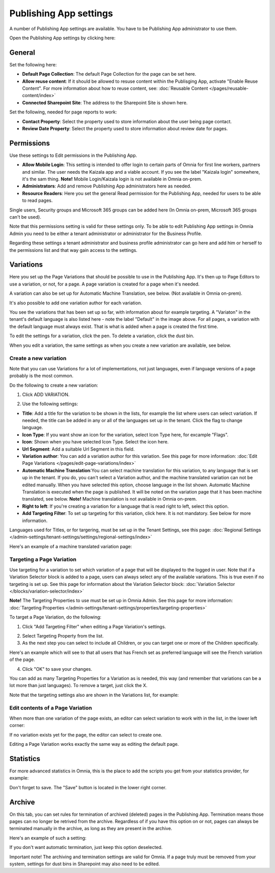 Publishing App settings
===========================================

A number of Publishing App settings are available. You have to be Publishing App administrator to use them.

Open the Publishing App settings by clicking here:

.. image:: page-settings-new.png

General 
*********
Set the following here:

.. image:: page-settings-general-new5.png

+ **Default Page Collection**: The default Page Collection for the page can be set here.
+ **Allow reuse content**: If it should be allowed to resuse content within the Publisging App, activate "Enable Reuse Content". For more information about how to reuse content, see: :doc:`Reusable Content </pages/reusable-content/index>`
+ **Connected Sharepoint Site**: The address to the Sharepoint Site is shown here.

Set the following, needed for page reports to work:

+ **Contact Property**: Select the property used to store information about the user being page contact.
+ **Review Date Property**: Select the property used to store information about review date for pages.

Permissions
************
Use these settings to Edit permissions in the Publishing App. 

.. image:: page-settings-permissions-new4.png

+ **Allow Mobile Login**: This setting is intended to offer login to certain parts of Omnia for first line workers, partners and similar. The user needs the Kaizala app and a viable account. If you see the label "Kaizala login" somewhere, it's the sam thing. **Note!** Mobile Login/Kaizala login is not available in Omnia on-prem.
+ **Administrators**: Add and remove Publishing App administrators here as needed.
+ **Resource Readers**: Here you set the general Read permission for the Publishing App, needed for users to be able to read pages.

Single users, Security groups and Microsoft 365 groups can be added here (In Omnia on-prem, Microsoft 365 groups can't be used).

Note that this permissions setting is valid for these settings only. To be able to edit Publishing App settings in Omnia Admin you need to be either a tenant administrator or administrator for the Business Profile.

Regarding these settings a tenant administrator and business profile administrator can go here and add him or herself to the permissions list and that way gain access to the settings.

Variations
************
Here you set up the Page Variations that should be possible to use in the Publishing App. It's then up to Page Editors to use a variation, or not, for a page. A page variation is created for a page when it's needed.

A variation can also be set up for Automatic Machine Translation, see below. (Not available in Omnia on-prem).

It's also possible to add one variation author for each variation.

.. image:: page-settings-variations-new5.png

You see the variations that has been set up so far, with information about for example targeting. A "Variaton" in the tenant's default language is also listed here - note the label "Default" in the image above. For all pages, a variation with the default language must always exist. That is what is added when a page is created the first time.

To edit the settings for a variation, click the pen. To delete a variation, click the dust bin.

.. image:: page-settings-variations-edit-delete-new2.png

When you edit a variation, the same settings as when you create a new variation are available, see below.

Create a new variation
-----------------------
Note that you can use Variations for a lot of implementations, not just languages, even if language versions of a page probably is the most common.

Do the following to create a new variation:

1. Click ADD VARIATION.

.. image:: click-add-variation-new.png

2. Use the following settings:

.. image:: variations-new6.png

+ **Title**: Add a title for the variation to be shown in the lists, for example the list where users can select variation. If needed, the title can be added in any or all of the languages set up in the tenant. Click the flag to change language.
+ **Icon Type**: If you want show an icon for the variation, select Icon Type here, for excample "Flags".
+ **Icon**: Shown when you have selected Icon Type. Select the icon here.
+ **Url Segment**: Add a suitable Url Segment in this field.
+ **Variation author**: You can add a variation author for this variation. See this page for more information: :doc:`Edit Page Variations </pages/edit-page-variations/index>`
+ **Automatic Machine Translation**:You can select machine translation for this variation, to any language that is set up in the tenant. If you do, you can't select a Variation author, and the machine translated variation can not be edited manually. When you have selected this option, choose language in the list shown. Automatic Machine Translation is executed when the page is published. It will be noted on the variation page that it has been machine translated, see below. **Note!** Machine translation is not available in Omnia on-prem.
+ **Right to left**: If you're creating a variation for a language that is read right to left, select this option.
+ **Add Targeting Filter**: To set up targeting for this variation, click here. It is not mandatory. See below for more information.

Languages used for Titles, or for targering, must be set up in the Tenant Settings, see this page: :doc:`Regional Settings </admin-settings/tenant-settings/settings/regional-settings/index>`

Here's an example of a machine translated variation page:

.. image:: variation-machine-translated.png

Targeting a Page Variation
----------------------------
Use targeting for a variation to set which variation of a page that will be displayed to the logged in user. Note that if a Variation Selector block is added to a page, users can always select any of the available variations. This is true even if no targeting is set up. See this page for information about the Variation Selector block: :doc:`Variation Selector </blocks/variation-selector/index>`

**Note!** The Targeting Properties to use must be set up in Omnia Admin. See this page for more information: :doc:`Targeting Properties </admin-settings/tenant-settings/properties/targeting-properties>`

To target a Page Variation, do the following: 

1. Click "Add Targeting Filter" when editing a Page Variation's settings.

.. image:: page-variation-add-targeting-new4.png

2. Select Targeting Property from the list. 
3. As the next step you can select to include all Children, or you can target one or more of the Children specifically. 

Here's an example which will see to that all users that has French set as preferred language will see the French variation of the page.

.. image:: page-targeting-french-new2.png

4. Click "OK" to save your changes.

You can add as many Targeting Properties for a Variation as is needed, this way (and remember that variations can be a lot more than just languages). To remove a target, just click the X.

Note that the targeting settings also are shown in the Variations list, for example:

.. image:: page-variation-example-new5.png

Edit contents of a Page Variation
--------------------------------------
When more than one variation of the page exists, an editor can select variation to work with in the list, in the lower left corner:

.. image:: select-variation-new3.png

If no variation exists yet for the page, the editor can select to create one.

.. image:: variation-create-page-new.png

Editing a Page Variation works exactly the same way as editing the default page.

Statistics
*************
For more advanced statistics in Omnia, this is the place to add the scripts you get from your statistics provider, for example: 

.. image:: page-settings-statistics-new3.png

Don't forget to save. The "Save" button is located in the lower right corner.

Archive
*********
On this tab, you can set rules for termination of archived (deleted) pages in the Publishing App. Termination means those pages can no longer be retrived from the archive. Regardless of if you have this option on or not, pages can always be terminated manually in the archive, as long as they are present in the archive.

Here's an example of such a setting:

.. image:: publishing-app-settings-archive-new.png

If you don't want automatic termination, just keep this option deselected.

Important note! The archiving and termination settings are valid for Omnia. If a page truly must be removed from your system, settings for dust bins in Sharepoint may also need to be edited.
